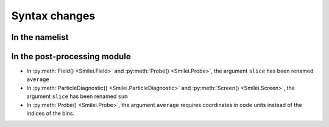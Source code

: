 Syntax changes
--------------

In the namelist
^^^^^^^^^^^^^^^


In the post-processing module
^^^^^^^^^^^^^^^^^^^^^^^^^^^^^

- In :py:meth:`Field() <Smilei.Field>` and :py:meth:`Probe() <Smilei.Probe>`,
  the argument ``slice`` has been renamed ``average``

- In :py:meth:`ParticleDiagnostic() <Smilei.ParticleDiagnostic>` and :py:meth:`Screen() <Smilei.Screen>`,
  the argument ``slice`` has been renamed ``sum``

- In :py:meth:`Probe() <Smilei.Probe>`, the argument ``average`` requires coordinates
  in code units instead of the indices of the bins.




